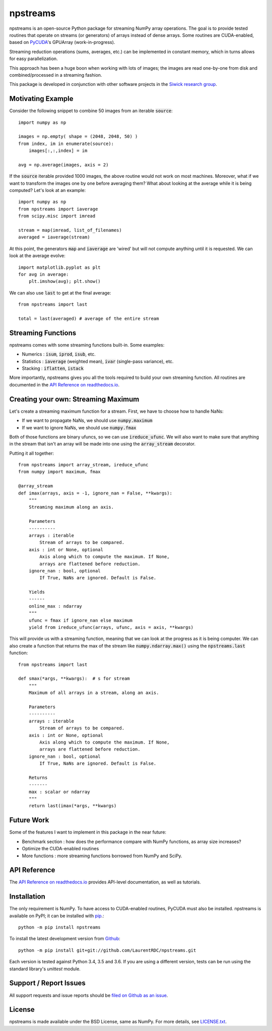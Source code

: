 npstreams
=========

.. image:: https://img.shields.io/appveyor/ci/LaurentRDC/npstreams/master.svg
    :target: https://ci.appveyor.com/project/LaurentRDC/npstreams
    :alt: Windows Build Status
.. image:: https://readthedocs.org/projects/npstreams/badge/?version=latest
    :target: http://npstreams.readthedocs.io
    :alt: Documentation Build Status
.. image:: https://img.shields.io/pypi/v/npstreams.svg
    :target: https://pypi.python.org/pypi/npstreams
    :alt: PyPI Version

npstreams is an open-source Python package for streaming NumPy array operations. 
The goal is to provide tested routines that operate on streams (or generators) of arrays instead of dense arrays.
Some routines are CUDA-enabled, based on `PyCUDA <https://documen.tician.de/pycuda/>`_'s GPUArray (work-in-progress).

Streaming reduction operations (sums, averages, etc.) can be implemented in constant memory, which in turns
allows for easy parallelization.

This approach has been a huge boon when working with lots of images; the images are read
one-by-one from disk and combined/processed in a streaming fashion.

This package is developed in conjunction with other software projects in the 
`Siwick research group <http://www.physics.mcgill.ca/siwicklab/>`_.

Motivating Example
------------------

Consider the following snippet to combine 50 images 
from an iterable :code:`source`::

	import numpy as np

	images = np.empty( shape = (2048, 2048, 50) )
	from index, im in enumerate(source):
	    images[:,:,index] = im

	avg = np.average(images, axis = 2)

If the :code:`source` iterable provided 1000 images, the above routine would
not work on most machines. Moreover, what if we want to transform the images 
one by one before averaging them? What about looking at the average while it 
is being computed? Let's look at an example::

	import numpy as np
	from npstreams import iaverage
	from scipy.misc import imread

	stream = map(imread, list_of_filenames)
	averaged = iaverage(stream)

At this point, the generators :code:`map` and :code:`iaverage` are 'wired'
but will not compute anything until it is requested. We can look at the average evolve::

    import matplotlib.pyplot as plt
    for avg in average:
        plt.imshow(avg); plt.show()

We can also use :code:`last` to get at the final average::

	from npstreams import last

	total = last(averaged) # average of the entire stream

Streaming Functions
-------------------

npstreams comes with some streaming functions built-in. Some examples:

* Numerics : :code:`isum`, :code:`iprod`, :code:`isub`, etc.
* Statistics : :code:`iaverage` (weighted mean), :code:`ivar` (single-pass variance), etc.
* Stacking : :code:`iflatten`, :code:`istack`

More importantly, npstreams gives you all the tools required to build your own streaming function.
All routines are documented in the `API Reference on readthedocs.io <http://npstreams.readthedocs.io>`_.

Creating your own: Streaming Maximum
-------------------------------------

Let's create a streaming maximum function for a stream. First, we have to choose 
how to handle NaNs:

* If we want to propagate NaNs, we should use :code:`numpy.maximum`
* If we want to ignore NaNs, we should use :code:`numpy.fmax`

Both of those functions are binary ufuncs, so we can use :code:`ireduce_ufunc`. We will
also want to make sure that anything in the stream that isn't an array will be made into one
using the :code:`array_stream` decorator.

Putting it all together::

    from npstreams import array_stream, ireduce_ufunc
    from numpy import maximum, fmax

    @array_stream
    def imax(arrays, axis = -1, ignore_nan = False, **kwargs):
        """
        Streaming maximum along an axis.

        Parameters
        ----------
        arrays : iterable
            Stream of arrays to be compared.
        axis : int or None, optional
            Axis along which to compute the maximum. If None, 
            arrays are flattened before reduction.
        ignore_nan : bool, optional
            If True, NaNs are ignored. Default is False.

        Yields
        ------
        online_max : ndarray
        """
        ufunc = fmax if ignore_nan else maximum
        yield from ireduce_ufunc(arrays, ufunc, axis = axis, **kwargs)

This will provide us with a streaming function, meaning that we can look at the progress
as it is being computer. We can also create a function that returns the max of the stream
like :code:`numpy.ndarray.max()` using the :code:`npstreams.last` function::

    from npstreams import last

    def smax(*args, **kwargs):  # s for stream
        """
        Maximum of all arrays in a stream, along an axis.

        Parameters
        ----------
        arrays : iterable
            Stream of arrays to be compared.
        axis : int or None, optional
            Axis along which to compute the maximum. If None, 
            arrays are flattened before reduction.
        ignore_nan : bool, optional
            If True, NaNs are ignored. Default is False.

        Returns
        -------
        max : scalar or ndarray
        """
        return last(imax(*args, **kwargs)

Future Work
-----------
Some of the features I want to implement in this package in the near future:

* Benchmark section : how does the performance compare with NumPy functions, as array size increases?
* Optimize the CUDA-enabled routines
* More functions : more streaming functions borrowed from NumPy and SciPy.

API Reference
-------------

The `API Reference on readthedocs.io <http://npstreams.readthedocs.io>`_ provides API-level documentation, as 
well as tutorials.

Installation
------------

The only requirement is NumPy. To have access to CUDA-enabled routines, PyCUDA must also be
installed. npstreams is available on PyPI; it can be installed with `pip <https://pip.pypa.io>`_.::

    python -m pip install npstreams

To install the latest development version from `Github <https://github.com/LaurentRDC/npstreams>`_::

    python -m pip install git+git://github.com/LaurentRDC/npstreams.git

Each version is tested against Python 3.4, 3.5 and 3.6. If you are using a different version, tests can be run
using the standard library's `unittest` module.

Support / Report Issues
-----------------------

All support requests and issue reports should be
`filed on Github as an issue <https://github.com/LaurentRDC/npstreams/issues>`_.

License
-------

npstreams is made available under the BSD License, same as NumPy. For more details, see `LICENSE.txt <https://github.com/LaurentRDC/npstreams/blob/master/LICENSE.txt>`_.


